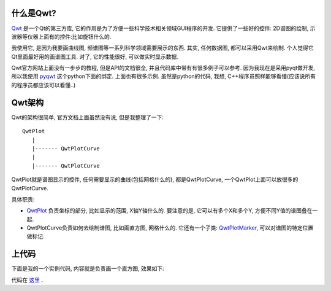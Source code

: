 什么是Qwt?
----------------------

.. image:: http://qwt.sourceforge.net/plot.png

`Qwt <http://qwt.sourceforge.net/>`_ 是一个Qt的第三方库, 它的作用是为了方便一些科学技术相关领域GUI程序的开发. 它提供了一些好的控件: 2D谱图的绘制, 示波器等仪器上面有的控件:比如旋钮什么的. 

我使用它, 是因为我要画曲线图, 频谱图等一系列科学领域需要展示的东西. 其实, 任何数据图, 都可以采用Qwt来绘制. 个人觉得它Qt里面最好用的画谱图工具. 对了, 它的性能很好, 可以做实时显示数据.

Qwt官方网站上面没有一步步的教程, 但是API的文档很全, 并且代码库中带有有很多例子可以参考. 因为我现在是采用pyqt做开发, 所以我使用 `pyqwt <http://pyqwt.sourceforge.net/>`_ 这个python下面的绑定. 上面也有很多示例. 虽然是python的代码, 我想, C++程序员照样能够看懂(应该说所有的程序员都应该可以看懂..)

Qwt架构
----------------------

Qwt的架构很简单, 官方文档上面虽然没有说, 但是我整理了一下:

::

    QwtPlot
       |
       |------- QwtPlotCurve
       |
       |------- QwtPlotCurve

QwtPlot就是谱图显示的控件, 任何需要显示的曲线(包括网格什么的), 都是QwtPlotCurve, 一个QwtPlot上面可以放很多的QwtPlotCurve.

具体职责:

- `QwtPlot <http://qwt.sourceforge.net/class_qwt_plot.html>`_ 负责坐标的部分, 比如显示的范围, X轴Y轴什么的. 要注意的是, 它可以有多个X和多个Y, 方便不同Y值的谱图叠在一起.
- QwtPlotCurve负责如何去绘制谱图, 比如画直方图, 网格什么的. 它还有一个子类: `QwtPlotMarker <http://qwt.sourceforge.net/class_qwt_plot_marker.html>`_, 可以对谱图的特定位置做标记.

上代码
--------------------

下面是我的一个实例代码, 内容就是负责画一个直方图, 效果如下:

.. image:: http://bitbucket.org/linjunhalida/code-example/raw/tip/qwt/barplot.png
   :width: 600

代码在 `这里 <http://bitbucket.org/linjunhalida/code-example/src/tip/qwt/main.py>`_ .

